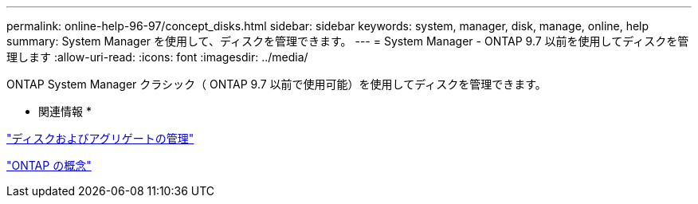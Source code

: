 ---
permalink: online-help-96-97/concept_disks.html 
sidebar: sidebar 
keywords: system, manager, disk, manage, online, help 
summary: System Manager を使用して、ディスクを管理できます。 
---
= System Manager - ONTAP 9.7 以前を使用してディスクを管理します
:allow-uri-read: 
:icons: font
:imagesdir: ../media/


[role="lead"]
ONTAP System Manager クラシック（ ONTAP 9.7 以前で使用可能）を使用してディスクを管理できます。

* 関連情報 *

https://docs.netapp.com/us-en/ontap/disks-aggregates/index.html["ディスクおよびアグリゲートの管理"^]

https://docs.netapp.com/us-en/ontap/concepts/index.html["ONTAP の概念"^]
